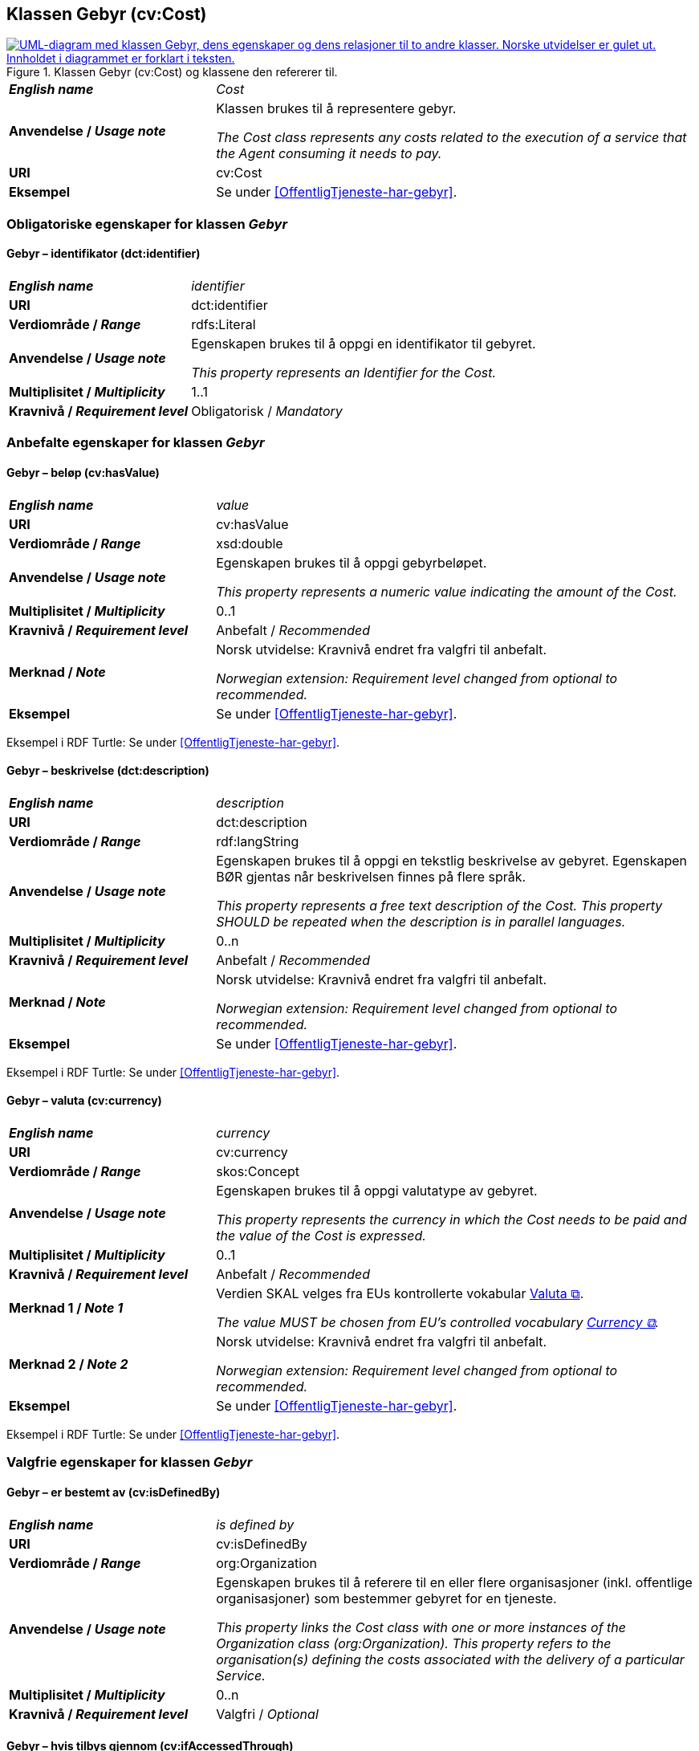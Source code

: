 == Klassen Gebyr (cv:Cost) [[Gebyr]]

[[img-KlassenGebyr]]
.Klassen Gebyr (cv:Cost) og klassene den refererer til.
[link=images/KlassenGebyr.png]
image::images/KlassenGebyr.png[alt="UML-diagram med klassen Gebyr, dens egenskaper og dens relasjoner til to andre klasser. Norske utvidelser er gulet ut. Innholdet i diagrammet er forklart i teksten."]

[cols="30s,70d"]
|===
| _English name_ | _Cost_
| Anvendelse / _Usage note_ | Klassen brukes til å representere gebyr.

_The Cost class represents any costs related to the execution of a service that the Agent consuming it needs to pay._
| URI | cv:Cost
| Eksempel | Se under <<OffentligTjeneste-har-gebyr>>.
|===

=== Obligatoriske egenskaper for klassen _Gebyr_ [[Gebyr-obligatoriske-egenskaper]]

==== Gebyr – identifikator (dct:identifier) [[Gebyr-identifikator]]

[cols="30s,70d"]
|===
| _English name_ | _identifier_
| URI | dct:identifier
| Verdiområde / _Range_ | rdfs:Literal
| Anvendelse / _Usage note_ | Egenskapen brukes til å oppgi en identifikator til gebyret.

_This property represents an Identifier for the Cost._
| Multiplisitet / _Multiplicity_ | 1..1
| Kravnivå / _Requirement level_ | Obligatorisk / _Mandatory_
|===

=== Anbefalte egenskaper for klassen _Gebyr_ [[Gebyr-anbefalte-egenskaper]]

==== Gebyr – beløp (cv:hasValue) [[Gebyr-beløp]]

[cols="30s,70d"]
|===
| _English name_ | _value_
| URI | cv:hasValue
| Verdiområde / _Range_ |  xsd:double
| Anvendelse / _Usage note_ | Egenskapen brukes til å oppgi gebyrbeløpet.

_This property represents a numeric value indicating the amount of the Cost._
| Multiplisitet / _Multiplicity_ | 0..1
| Kravnivå / _Requirement level_ | Anbefalt / _Recommended_
| Merknad / _Note_ | Norsk utvidelse: Kravnivå endret fra valgfri til anbefalt.

_Norwegian extension: Requirement level changed from optional to recommended._
| Eksempel | Se under <<OffentligTjeneste-har-gebyr>>.
|===

Eksempel i RDF Turtle: Se under <<OffentligTjeneste-har-gebyr>>.

==== Gebyr – beskrivelse (dct:description) [[Gebyr-beskrivelse]]

[cols="30s,70d"]
|===
| _English name_ | _description_
| URI | dct:description
| Verdiområde / _Range_ | rdf:langString
| Anvendelse / _Usage note_ | Egenskapen brukes til å oppgi en tekstlig beskrivelse av gebyret. Egenskapen BØR gjentas når beskrivelsen finnes på flere språk.

_This property represents a free text description of the Cost. This property SHOULD be repeated when the description is in parallel languages._
| Multiplisitet / _Multiplicity_ | 0..n
| Kravnivå / _Requirement level_ | Anbefalt / _Recommended_
| Merknad / _Note_ | Norsk utvidelse: Kravnivå endret fra valgfri til anbefalt.

_Norwegian extension: Requirement level changed from optional to recommended._
| Eksempel | Se under <<OffentligTjeneste-har-gebyr>>.
|===

Eksempel i RDF Turtle: Se under <<OffentligTjeneste-har-gebyr>>.

==== Gebyr – valuta (cv:currency) [[Gebyr-valuta]]

[cols="30s,70d"]
|===
| _English name_ | _currency_
| URI | cv:currency
| Verdiområde / _Range_ |  skos:Concept
| Anvendelse / _Usage note_ | Egenskapen brukes til å oppgi valutatype av gebyret.

_This property represents the currency in which the Cost needs to be paid and the value of the Cost is expressed._
| Multiplisitet / _Multiplicity_ | 0..1
| Kravnivå / _Requirement level_ | Anbefalt / _Recommended_
| Merknad 1 / _Note 1_ | Verdien SKAL velges fra EUs kontrollerte vokabular https://op.europa.eu/en/web/eu-vocabularies/concept-scheme/-/resource?uri=http://publications.europa.eu/resource/authority/currency[Valuta &#x29C9;, window="_blank", role="ext-link"].

__The value MUST be chosen from EU's controlled vocabulary https://op.europa.eu/en/web/eu-vocabularies/concept-scheme/-/resource?uri=http://publications.europa.eu/resource/authority/currency[Currency &#x29C9;, window="_blank", role="ext-link"].__
| Merknad 2 / _Note 2_ | Norsk utvidelse: Kravnivå endret fra valgfri til anbefalt.

_Norwegian extension: Requirement level changed from optional to recommended._
| Eksempel | Se under <<OffentligTjeneste-har-gebyr>>.
|===

Eksempel i RDF Turtle: Se under <<OffentligTjeneste-har-gebyr>>.

=== Valgfrie egenskaper for klassen _Gebyr_ [[Gebyr-valgfrie-egenskaper]]

==== Gebyr – er bestemt av (cv:isDefinedBy) [[Gebyr-erBestemtAv]]

[cols="30s,70d"]
|===
| _English name_ | _is defined by_
| URI | cv:isDefinedBy
| Verdiområde / _Range_ |  org:Organization
| Anvendelse / _Usage note_ | Egenskapen brukes til å referere til en eller flere organisasjoner (inkl. offentlige organisasjoner) som bestemmer gebyret for en tjeneste.

_This property links the Cost class with one or more instances of the Organization class (org:Organization). This property refers to the organisation(s) defining the costs associated with the delivery of a particular Service._
| Multiplisitet / _Multiplicity_ | 0..n
| Kravnivå / _Requirement level_ | Valgfri / _Optional_
|===

==== Gebyr – hvis tilbys gjennom (cv:ifAccessedThrough) [[Gebyr-hvisTilbysGjennom]]

[cols="30s,70d"]
|===
| _English name_ | _if accessed through_
| URI | cv:ifAccessedThrough
| Verdiområde / _Range_ | cv:Channel
| Anvendelse / _Usage note_ | Egenskapen brukes til å referere til en tjenestekanal som det aktuelle gebyret er spesifikt for.

_Where the cost varies depending on the channel used, for example, if accessed through an online service cf. accessed at a physical location, the cost can be linked to the channel using the If Accessed Through property._
| Multiplisitet / _Multiplicity_ | 0..1
| Kravnivå / _Requirement level_ | Valgfri / _Optional_
|===
